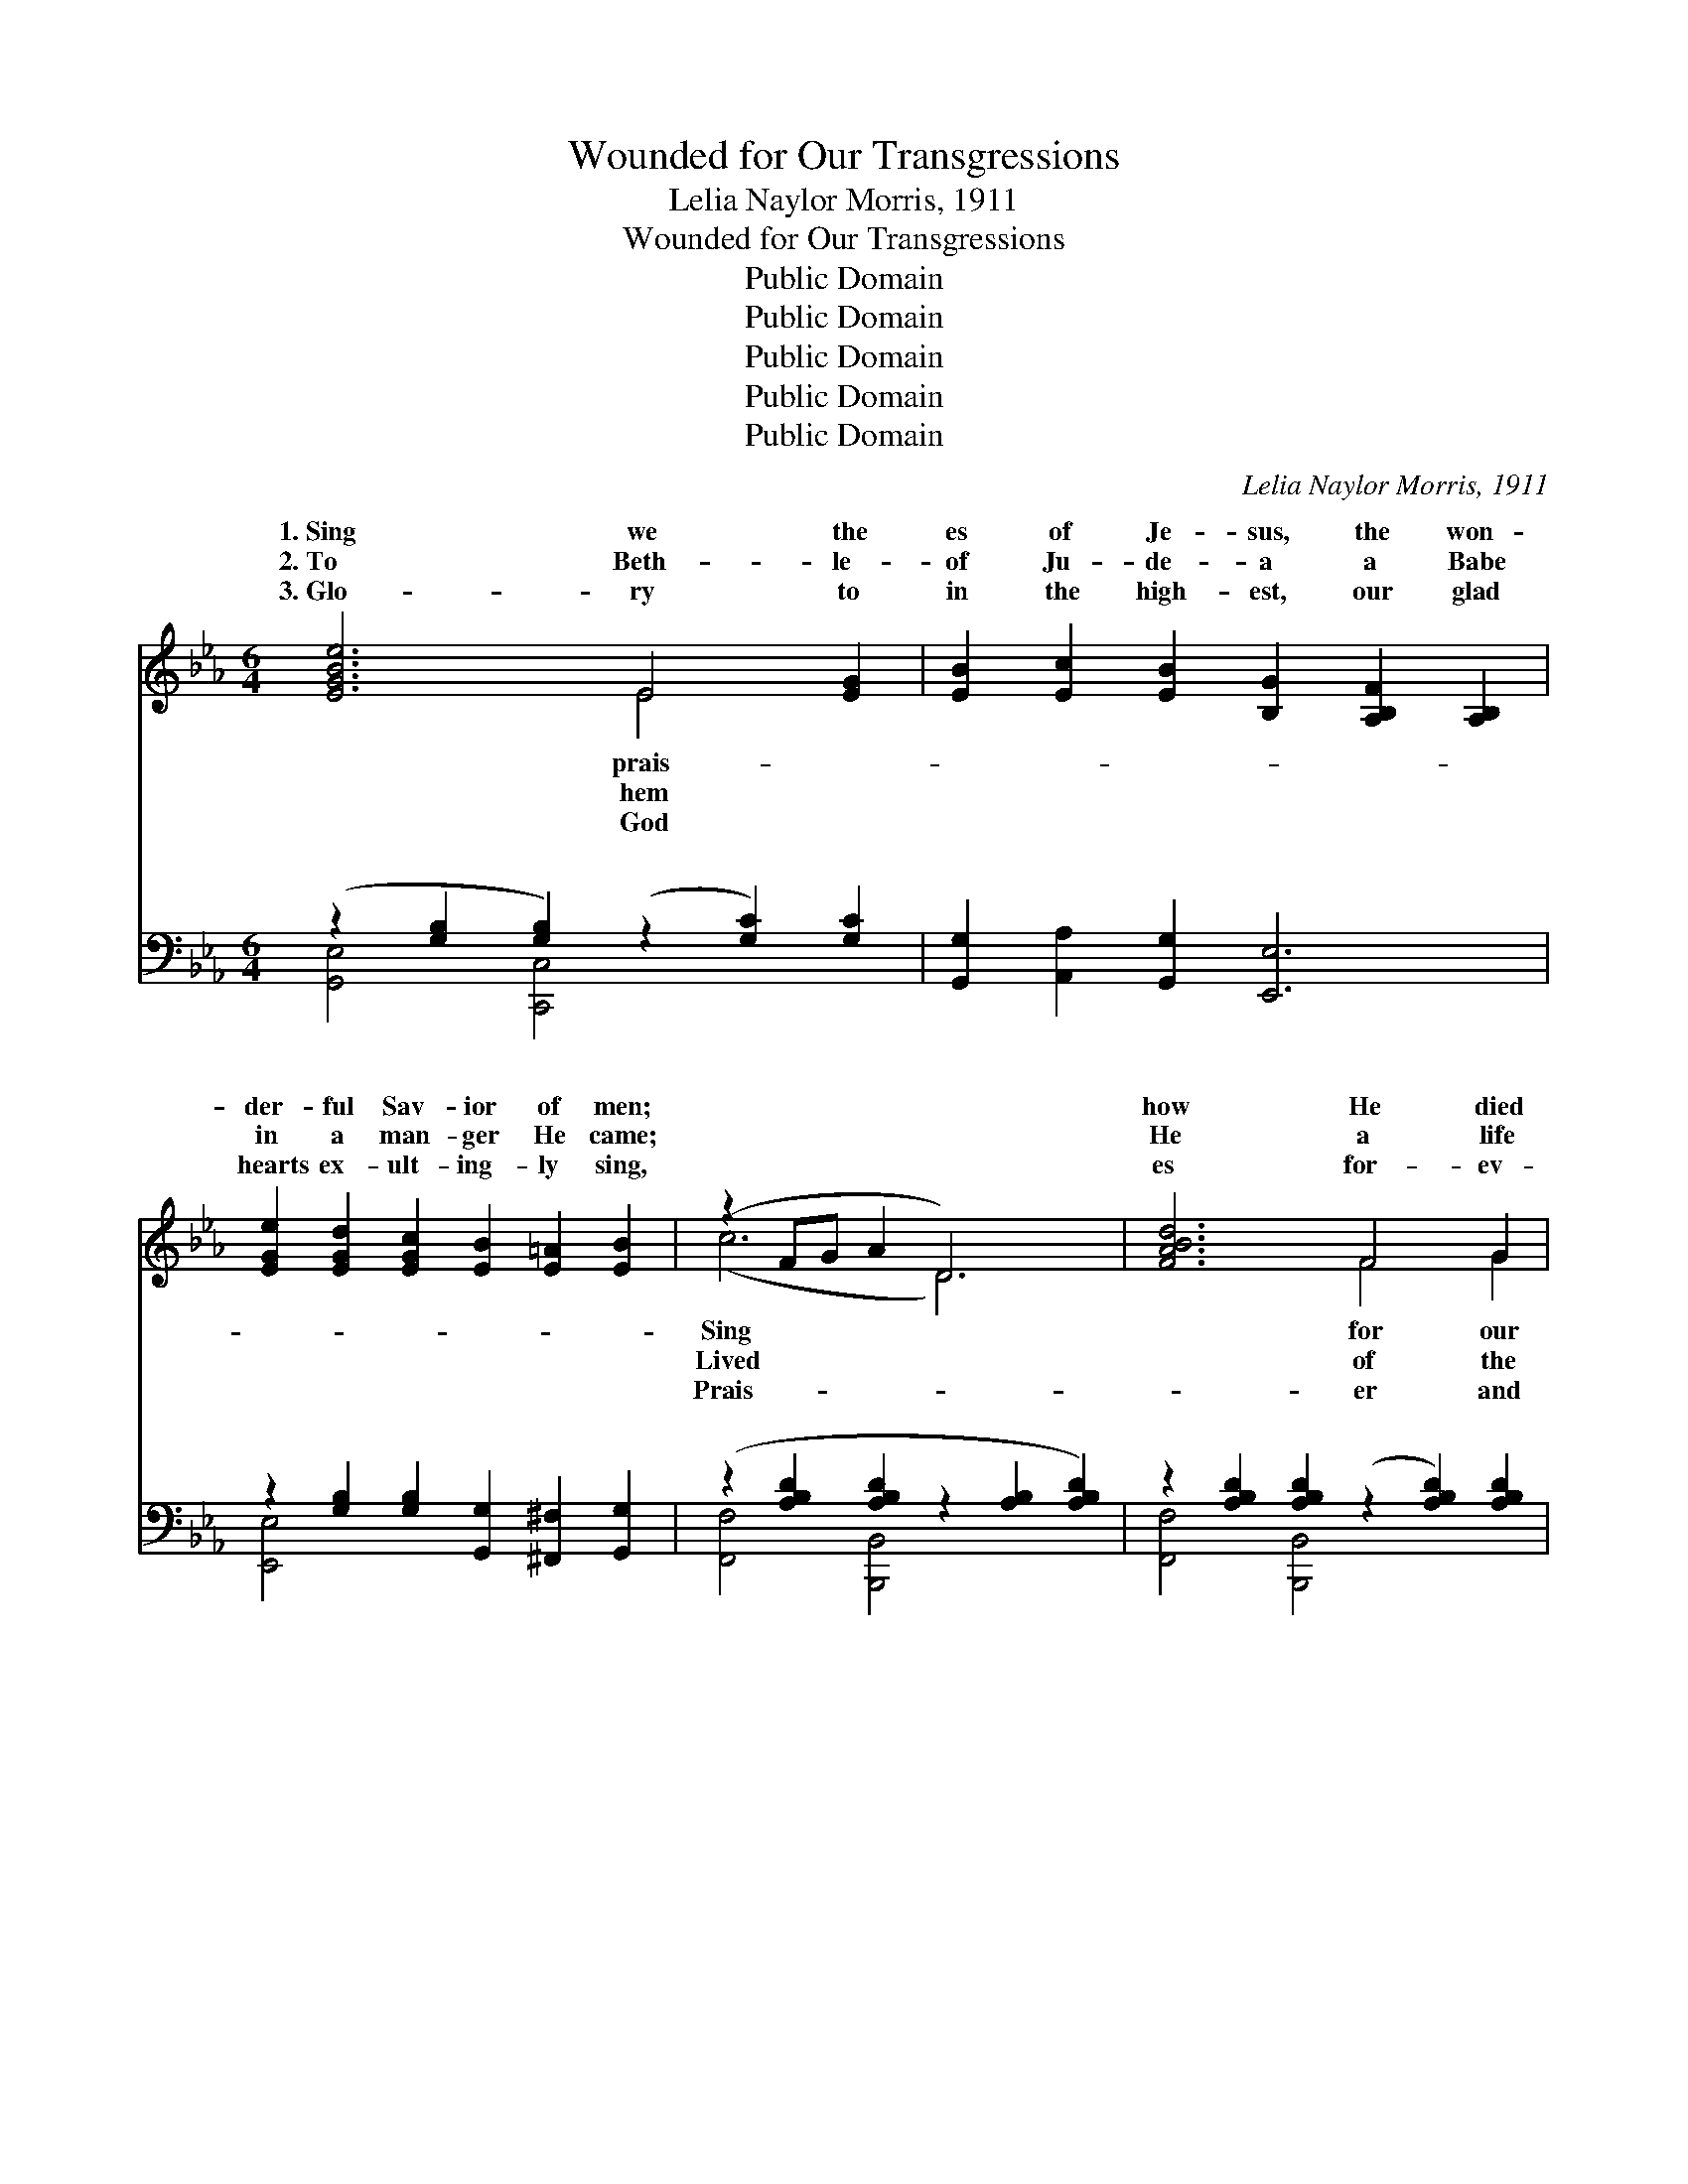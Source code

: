 X:1
T:Wounded for Our Transgressions
T:Lelia Naylor Morris, 1911
T:Wounded for Our Transgressions
T:Public Domain
T:Public Domain
T:Public Domain
T:Public Domain
T:Public Domain
C:Lelia Naylor Morris, 1911
Z:Public Domain
%%score ( 1 2 ) ( 3 4 )
L:1/8
M:6/4
K:Eb
V:1 treble 
V:2 treble 
V:3 bass 
V:4 bass 
V:1
 [EGBe]6 E4 [EG]2 | [EB]2 [Ec]2 [EB]2 [B,G]2 [A,B,F]2 [A,B,]2 | %2
w: 1.~Sing we the|es of Je- sus, the won-|
w: 2.~To Beth- le-|of Ju- de- a a Babe|
w: 3.~Glo- ry to|in the high- est, our glad|
 [EGe]2 [EGd]2 [EGc]2 [EB]2 [E=A]2 [EB]2 | (z2 FG A2 D6) | [FABd]6 F4 G2 | %5
w: der- ful Sav- ior of men;||how He died|
w: in a man- ger He came;||He a life|
w: hearts ex- ult- ing- ly sing,||es for- ev-|
 [FA]2 [GB]2 [Ac]2 A2 G2 F2 | [df]2 [ce]2 [Bd]2 [Ac]2 [Bd]3 [Ac] | ([^Fc]6 [GB]6) | %8
w: ran- som, yet liv- eth in|gain; Tell how His grace is|suf- *|
w: low- ly, en- dur- ing the|shame; Tempt- ed in all points|as *|
w: ev- er to Je- sus our|King; No more de- spised and|re- *|
 (z2 [B,G]2 [B,E]2) (z2 [=B,F]2) [B,FG]2 | [CEG]2 [Ec]2 [Fd]2 [Ge]2 [Fd]2 [Ec]2 | %10
w: * * * fi-|* a world of lost sin-|
w: * * * we|* and yet with- out sin|
w: * * * ject-|* for sin- ners to suf-|
 G2 [=B,DG]2 [CEG]2 [DFG]2 [CEG]2 [B,DG]2 | (z2 [ce]2 [df]2 [eg]2 [df]2 [ce]2) | %12
w: ners to save; Tell how who-||
w: was He found; God- man, our||
w: fer and die, Wor- shipped, en-||
 (z2 [=A,E]2 [A,E]2) (z2 [A,E]2) [A,EF]2 | F2 [F=A]2 [FAc]2 [GAe]2 [FAd]2 [EAc]2 | %14
w: * * * be-|* eth a per- fect sal-|
w: * * * He|* and His grace doth to|
w: * * * ex-|* ed, He liv- eth for-|
 [Fdf]2 [Fce]2 [FBd]2 [E=Ac]2 [EG]2 [EA]2 | (D2 F2 E2 D2 [DF]2 [DAB]2) || %16
w: tion shall have. * * *||
w: ners a- bound. Wound- ed for|our * * * * *|
w: er on high. * * *||
"^Refrain" [EGB]2 [EGc]2 [EGB]2 ([B,G]2 [A,B,F]2) [G,B,E]2 | %17
w: |
w: gres- sions, Tread- ing * the|
w: |
 (z2 [B,E]2 [B,E]2) (z2 [=B,F]2 [B,F]2) | E2 [G,CE]2 [G,CE]2 E2 ([^F,=A,E]2 z) E | %19
w: ||
w: |* press a- lone; Brought as|
w: ||
 z2 [G,B,E]2 [G,B,E]2 z2 [A,B,D]2 [DFAB]2 | [EGB]2 [EGc]2 [EGB]2 [B,G]2 [A,B,F]2 [G,B,E]2 | %21
w: ||
w: |* slaugh- ter, Je- sus the|
w: ||
 (z2 [B,E]2 [B,E]2) (z2 [=B,F]2 [B,F]2) | [=A,EG]2 [A,EF]2 [A,E]2 [A,EG]2 [A,EF]2 [A,E]2 | %23
w: ||
w: |* fi- nite One. Shall we|
w: ||
 (z2 [db]2 [ec']2 [fd']2 [ec']2 [db]2) | [Bd]2 [Ac]2 [GB]2 [FA]2 [GB]3 [FA] | [EG]6 [GB]6 | %26
w: |||
w: |praise Him for- ev- er, Wor-|ship His|
w: |||
 [Ac]2 [A=B]2 [Ac]2 [ce]2 [_Bd]2 [Ac]2 | [GB]12 | .[Ge]2 .[Ge]2 .[Ge]2 .[^Fe]2 .[Fd]2 .[Fc]2 | %29
w: |||
w: Name and a- dore? He who|was|slain, but now liv- eth a-|
w: |||
 .[GB]2 .[Ge]2 .[Ge]2 [^Fe]4 [=Ae][Ae] | [Bef]2 [Be]2 [Ac]2 (B2 g2) [Adf]2 | (G2 G2 A2 [Ge]6) |] %32
w: |||
w: gain, Is our Sav- ior for-|ev- er- more. * * *||
w: |||
V:2
 x6 E4 x2 | x12 | x12 | (c6 D6) | x6 F4 G2 | x6 A2 G2 F2 | x12 | x12 | G6 G4 x2 | x12 | G2 x10 | %11
w: prais-|||Sing *|for our|glo- ry a-|||cient *||ev-|
w: hem|||Lived *|of the|cross and its|||are, *||frail-|
w: God|||Prais- *|er and|Sav- ior and|||ed, *||throned|
 (G6 G6) | G6 F4 x2 | F2 x10 | x12 | B6- B4 x2 || x12 | G6 G6 | E2 x2 E2 [^F,=A,]2 x4 | G6 F4 x2 | %20
w: er *|liev- *|va-|||||||
w: ties *|knows, *|sin-||trans- *||wine- *|a lamb to|the *|
w: and *|alt- *|ev-|||||||
 x12 | G6 G6 | x12 | (B6- B6) | x12 | x12 | x12 | x12 | x12 | x12 | x6 [GB]4 x2 | e6- x6 |] %32
w: ||||||||||||
w: |In- *||not *|||||||||
w: ||||||||||||
V:3
 (z2 [G,B,]2 [G,B,]2) (z2 [G,C]2) [G,C]2 | [G,,G,]2 [A,,A,]2 [G,,G,]2 [E,,E,]6 | %2
w: * * * ~|~ ~ ~ ~|
 z2 [G,B,]2 [G,B,]2 [G,,G,]2 [^F,,^F,]2 [G,,G,]2 | (z2 [A,B,D]2 [A,B,D]2 z2 [A,B,]2 [A,B,D]2) | %4
w: ~ ~ ~ ~ ~||
 z2 [A,B,D]2 [A,B,D]2 (z2 [A,B,D]2) [A,B,D]2 | z2 [A,B,D]2 [A,B,D]2 z2 [A,B,D]2 [A,B,D]2 | %6
w: * * * ~|~ ~ ~ ~|
 z2 [A,B,D]2 [A,B,D]2 z2 [A,B,D]2 [A,B,D]2 | z2 [^F,=A,E]2 [F,A,E]2 z2 [G,B,E]2 [G,B,E]2 | %8
w: ~ ~ ~ ~||
 [E,,E,]6 [E,,D,]6 | z2 [G,C]2 [G,C]2 z2 [G,C]2 [G,C]2 | z2 G,2 G,2 z2 G,2 G,2 | %11
w: * ~|~ ~ ~ ~|~ ~ ~ ~|
 z2 [G,C]2 [G,C]2 z2 [G,C]2 [G,C]2 | [C,,C,]6 [F,,F,]6 | z2 [F,=A,E]2 [F,A,E]2 z2 [F,A,]2 [F,A,]2 | %14
w: |* ~|~ ~ ~ ~|
 z2 [F,B,D]2 [F,B,D]2 z2 [F,B,]2 [F,C]2 | [B,,,B,,]2 [D,D]2 [C,C]2 [B,,B,]2 [A,,A,]2 [F,,F,]2 || %16
w: ~ ~ ~ ~||
 z2 [G,B,]2 [G,B,]2 [B,,,B,,]6 | [E,,E,]6 [D,,D,]6 | [C,,C,]6 [_C,,_C,]6 | [B,,,B,,]6 [B,,,B,,]6 | %20
w: ~ ~ ~|~ ~|~ ~|~ ~|
 z2 [G,B,]2 [G,B,]2 [B,,,B,,]6 | [E,,E,]6 [D,,D,]6 | [C,,C,]6 [F,,F,]6 | %23
w: ~ ~ ~|* ~|~ ~|
 z2 [F,B,D]2 [F,B,D]2 z2 [F,B,D]2 [F,B,D]2 | z2 [A,B,D]2 [A,B,D]2 z2 [A,B,D]2 [A,B,D]2 | %25
w: ~ ~ ~ ~|~ ~ ~ ~|
 (z2 [G,B,]2 [G,B,]2) (z2 [G,B,E]2 [G,B,E]2) | z2 [A,=B,D]2 [A,CE]2 z2 [A,CE]2 [A,CE]2 | %27
w: |~ ~ ~ ~|
 z2 [G,B,E]2 [G,B,E]2 z2 [G,B,E]2 [G,B,E]2 | [E,B,]2 [E,B,]2 [E,B,]2 [=A,C]2 [A,D]2 [A,E]2 | %29
w: ~ ~ ~ ~|* ~ ~ ~ ~ ~|
 [B,E]2 [B,E]2 [B,E]2 [_CE]4 [CE][CE] | [B,E]2 [G,E]2 [A,E]2 [B,E]4 [B,,B,]2 | %31
w: ~ ~ ~ ~ ~ ~|~ ~ ~ ~ ~|
 B,2 C2 _C2 [E,B,]6 |] %32
w: ~ ~ ~ ~|
V:4
 [G,,E,]4 [C,,C,]4 x4 | x12 | [E,,E,]4 x8 | [F,,F,]4 [B,,,B,,]4 x4 | [F,,F,]4 [B,,,B,,]4 x4 | %5
w: ~ ~||~|~ *|~ ~|
 [F,,F,]4 [B,,,B,,]4 x4 | [B,,,B,,]4 [B,,,B,,]4 x4 | [E,,E,]4 [E,,E,]4 x4 | x12 | %9
w: ~ ~|~ *|~ *||
 [C,,C,]4 [C,,C,]4 x4 | G,,4 G,,4 x4 | [C,,C,]4 [C,,C,]4 x4 | x12 | [C,,C,]4 [F,,F,]4 x4 | %14
w: ~ *|~ *|~ *||~ *|
 [F,,F,]4 [F,,F,]4 x4 | x12 || [E,,E,]6 x6 | x12 | x12 | x12 | [E,,E,]6 x6 | x12 | x12 | %23
w: ~ *||~||||~|||
 [B,,,B,,]6 [B,,,B,,]6 | [B,,,B,,]6 [B,,,B,,]6 | [E,,E,]6 [E,,E,]6 | [C,,A,,]6 [C,,A,,]6 | %27
w: ~ ~|~ ~|~ *|~ *|
 [E,,E,]6 [E,,E,]6 | x12 | x12 | x12 | E,6- x6 |] %32
w: ~ *||||~|

